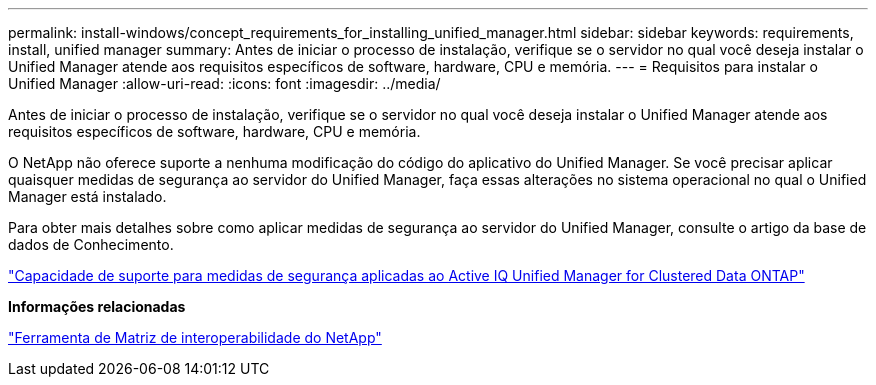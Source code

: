 ---
permalink: install-windows/concept_requirements_for_installing_unified_manager.html 
sidebar: sidebar 
keywords: requirements, install, unified manager 
summary: Antes de iniciar o processo de instalação, verifique se o servidor no qual você deseja instalar o Unified Manager atende aos requisitos específicos de software, hardware, CPU e memória. 
---
= Requisitos para instalar o Unified Manager
:allow-uri-read: 
:icons: font
:imagesdir: ../media/


[role="lead"]
Antes de iniciar o processo de instalação, verifique se o servidor no qual você deseja instalar o Unified Manager atende aos requisitos específicos de software, hardware, CPU e memória.

O NetApp não oferece suporte a nenhuma modificação do código do aplicativo do Unified Manager. Se você precisar aplicar quaisquer medidas de segurança ao servidor do Unified Manager, faça essas alterações no sistema operacional no qual o Unified Manager está instalado.

Para obter mais detalhes sobre como aplicar medidas de segurança ao servidor do Unified Manager, consulte o artigo da base de dados de Conhecimento.

https://kb.netapp.com/Advice_and_Troubleshooting/Data_Infrastructure_Management/Active_IQ_Unified_Manager/Supportability_for_Security_Measures_applied_to_Active_IQ_Unified_Manager_for_Clustered_Data_ONTAP["Capacidade de suporte para medidas de segurança aplicadas ao Active IQ Unified Manager for Clustered Data ONTAP"]

*Informações relacionadas*

https://mysupport.netapp.com/matrix["Ferramenta de Matriz de interoperabilidade do NetApp"]
